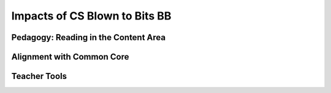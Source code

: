 .. raw:: html 

   <div class="logo-header"  id="teacher-logo"  > <img class="align-center" src="../_static/Mobile_CSP_Logo_White_transparent.png" width="250px"/> </div>

Impacts of CS Blown to Bits BB
==============================

.. raw:: html

        <div class="MCSP-lesson-content">
    <script>
    $(document).ready(function() {
          generateFrameworkTable(EKmapping['1.05']);
          generateHovers();
      });
    
    </script>
    <p class="overview"><a href="https://runestone.academy/runestone/books/published/mobilecsp/Unit1-Getting-Started/Impacts-of-CS-Blown-to-Bits-BB.html" target="_blank" title="">This lesson</a> introduces the book that will be used for many of the global impact readings. In this unit, students are simply introduced to the textbook. In Unit 2, they will begin by reading Chapter 1.</p>
   
    <p>Teachers who have used the <i>Blown to Bits</i> text in their classroom usually provide the students a link to the readings rather than printing off the text. However, if the student needs to complete some of the readings at home, then you may want to provide printed copies to those without Internet access. A computer lab may be required for some lesson activities, but some of them could be done outside a lab if you have printed copies of the readings. Each lesson extends over 3-4 hours and also includes questions that students will answer on their portfolio site. Readings from the textbook are supplemented with current news and events in each lesson. You are encouraged to ask students to find and bring in news as well.<br/></p>

    <p>
	<a href="http://www.bitsbook.com/wp-content/uploads/2008/12/B2B_3.pdf" target="_blank" title="">Original Blown to Bits Book - All chapters (PDF)</a>
	</p>
   
    <p><font color="red">New Blown to Bits: There is a second edition of the Blown to Bits book that has been released. You can access the PDF version for free via <a href="http://www.bitsbook.com/wp-content/uploads/2021/08/9780137441075-Blown-to-Bits-2e.pdf" target="_blank"> BitsBook.com</a>. The Mobile CSP Team is doing a review of the second edition during Summer 2023. Check out <a href="https://docs.google.com/document/d/1kpKG7KMA2p118vrba9MT7F_pYGqoEJjpYagCMzn9qTY/" target="_blank"> the Mobile CSP Change Log</a> for updates. </font> </p>
    

Pedagogy: Reading in the Content Area
--------------------------------------

.. raw:: html

    <p>
    <p>Below are several videos developed by Dr. Neil Witikko, Associate Professor of education at the College of St. Scholastica. Dr. Witikko teaches a graduate education course on reading in the content area. All the <span style="font-style: italic;">Blown to Bits</span> lessons have been reviewed by him to incorporate strategies to support students as they tackle these post-secondary level readings. He has also developed a set of videos that outline strategies for helping students read in the content area, especially for texts like this that are at a college-level. More information can be found on the <a href="https://www.inclusivecsteaching.org" target="_blank">Inclusive CS Teaching Site</a></p>
    <ul>
    <li><a href="https://youtu.be/DveCdO254ZA" target="_blank" title="">Part 1: Reading in the Content Area Overview</a></li>
    <li><a href="https://youtu.be/GGkzYQNJA0w" target="_blank">Part 2: Pre-Reading Strategies</a></li>
    <li><a href="https://youtu.be/ufQlhWlqprI" target="_blank">Part 3: During-Reading Strategies</a></li>
    <li><a href="https://youtu.be/PjNfBdcaIko" target="_blank">Part 4: After-Reading Strategies</a></li>
    </ul>
    

Alignment with Common Core
---------------------------

.. raw:: html

    <p>
    <p>The work in the <i>Blown to Bits</i> lessons aligns effectively with the following Common Core Reading Standards for Informational Texts (Grades 11-12):</p>
    <ol>
    <li>Cite strong and thorough textual evidence to support analysis of what the text says explicitly as well as inferences drawn from the text, including determining where the text leaves matters uncertain.</li>
    <li>Determine two or more central ideas of a text and analyze their development over the course of the text, including how they interact and build on one another to provide a complex analysis; provide an objective summary of the text.</li>
    <li>Analyze a complex set of ideas or sequence of events and explain how specific individuals, ideas, or events interact and develop over the course of the text.</li>
    <li>Determine the meaning of words and phrases as they are used in a text, including figurative, connotative, and technical meanings; analyze how an author uses and refines the meaning of a key term or terms over the course of a text (e.g., how Madison defines faction in Federalist No. 10).</li>
    </ol>
    <p><a href="http://www.corestandards.org/wp-content/uploads/ELA_Standards.pdf" target="_blank" title="">Taken from Common Core English Language Arts Standards, p. 40</a>
    <br/>
    </p>
    

Teacher Tools
--------------

.. raw:: html

    <p>
    <ul>
    <li><span class="yui-non"><a href="https://perusall.com/" target="_blank" title="">Persuall</a> for monitoring student reading</span></li>
    <li><a href="https://www.peardeck.com/" target="" title="">Peardeck</a> for Four Corners</li>
    </ul>
    </div>